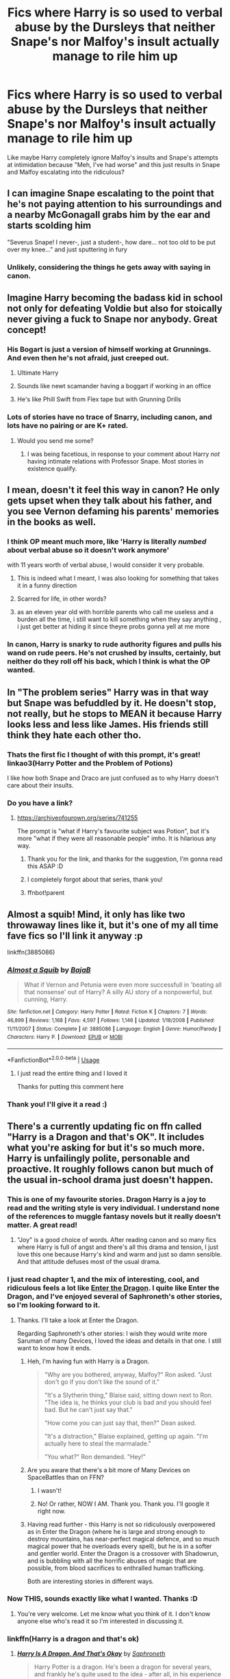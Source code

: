 #+TITLE: Fics where Harry is so used to verbal abuse by the Dursleys that neither Snape's nor Malfoy's insult actually manage to rile him up

* Fics where Harry is so used to verbal abuse by the Dursleys that neither Snape's nor Malfoy's insult actually manage to rile him up
:PROPERTIES:
:Author: TheOriginalDv
:Score: 509
:DateUnix: 1593183086.0
:DateShort: 2020-Jun-26
:FlairText: Request
:END:
Like maybe Harry completely ignore Malfoy's insults and Snape's attempts at intimidation because "Meh, I've had worse" and this just results in Snape and Malfoy escalating into the ridiculous?


** I can imagine Snape escalating to the point that he's not paying attention to his surroundings and a nearby McGonagall grabs him by the ear and starts scolding him

"Severus Snape! I never-, just a student-, how dare... not too old to be put over my knee..." and just sputtering in fury
:PROPERTIES:
:Author: NinjaDust21
:Score: 280
:DateUnix: 1593193918.0
:DateShort: 2020-Jun-26
:END:

*** Unlikely, considering the things he gets away with saying in canon.
:PROPERTIES:
:Author: The_Truthkeeper
:Score: 44
:DateUnix: 1593247143.0
:DateShort: 2020-Jun-27
:END:


** Imagine Harry becoming the badass kid in school not only for defeating Voldie but also for stoically never giving a fuck to Snape nor anybody. Great concept!
:PROPERTIES:
:Author: Ich_bin_du88
:Score: 202
:DateUnix: 1593195661.0
:DateShort: 2020-Jun-26
:END:

*** His Bogart is just a version of himself working at Grunnings. And even then he's not afraid, just creeped out.
:PROPERTIES:
:Author: SuperBigMac
:Score: 245
:DateUnix: 1593196047.0
:DateShort: 2020-Jun-26
:END:

**** Ultimate Harry
:PROPERTIES:
:Author: Ich_bin_du88
:Score: 97
:DateUnix: 1593196356.0
:DateShort: 2020-Jun-26
:END:


**** Sounds like newt scamander having a boggart if working in an office
:PROPERTIES:
:Author: not_chassidish_anyho
:Score: 42
:DateUnix: 1593227109.0
:DateShort: 2020-Jun-27
:END:


**** He's like Phill Swift from Flex tape but with Grunning Drills
:PROPERTIES:
:Author: Arktul
:Score: 11
:DateUnix: 1593263129.0
:DateShort: 2020-Jun-27
:END:


*** Lots of stories have no trace of Snarry, including canon, and lots have no pairing or are K+ rated.
:PROPERTIES:
:Author: thrawnca
:Score: 4
:DateUnix: 1593296191.0
:DateShort: 2020-Jun-28
:END:

**** Would you send me some?
:PROPERTIES:
:Author: Ich_bin_du88
:Score: 4
:DateUnix: 1593308438.0
:DateShort: 2020-Jun-28
:END:

***** I was being facetious, in response to your comment about Harry /not/ having intimate relations with Professor Snape. Most stories in existence qualify.
:PROPERTIES:
:Author: thrawnca
:Score: 0
:DateUnix: 1593308590.0
:DateShort: 2020-Jun-28
:END:


** I mean, doesn't it feel this way in canon? He only gets upset when they talk about his father, and you see Vernon defaming his parents' memories in the books as well.
:PROPERTIES:
:Author: wyanmai
:Score: 167
:DateUnix: 1593188948.0
:DateShort: 2020-Jun-26
:END:

*** I think OP meant much more, like 'Harry is literally /numbed/ about verbal abuse so it doesn't work anymore'

with 11 years worth of verbal abuse, I would consider it very probable.
:PROPERTIES:
:Author: Auctor62
:Score: 210
:DateUnix: 1593191436.0
:DateShort: 2020-Jun-26
:END:

**** This is indeed what I meant, I was also looking for something that takes it in a funny direction
:PROPERTIES:
:Author: TheOriginalDv
:Score: 80
:DateUnix: 1593192856.0
:DateShort: 2020-Jun-26
:END:


**** Scarred for life, in other words?
:PROPERTIES:
:Author: nerusski
:Score: 36
:DateUnix: 1593196660.0
:DateShort: 2020-Jun-26
:END:


**** as an eleven year old with horrible parents who call me useless and a burden all the time, i still want to kill something when they say anything , i just get better at hiding it since theyre probs gonna yell at me more
:PROPERTIES:
:Author: Starstruckfangurl
:Score: 20
:DateUnix: 1593237370.0
:DateShort: 2020-Jun-27
:END:


*** In canon, Harry is snarky to rude authority figures and pulls his wand on rude peers. He's not crushed by insults, certainly, but neither do they roll off his back, which I think is what the OP wanted.
:PROPERTIES:
:Author: thrawnca
:Score: 10
:DateUnix: 1593296379.0
:DateShort: 2020-Jun-28
:END:


** In "The problem series" Harry was in that way but Snape was befuddled by it. He doesn't stop, not really, but he stops to MEAN it because Harry looks less and less like James. His friends still think they hate each other tho.
:PROPERTIES:
:Author: fra080389
:Score: 48
:DateUnix: 1593208287.0
:DateShort: 2020-Jun-27
:END:

*** Thats the first fic I thought of with this prompt, it's great! linkao3(Harry Potter and the Problem of Potions)

I like how both Snape and Draco are just confused as to why Harry doesn't care about their insults.
:PROPERTIES:
:Author: dehue
:Score: 23
:DateUnix: 1593220687.0
:DateShort: 2020-Jun-27
:END:


*** Do you have a link?
:PROPERTIES:
:Author: CyberWolfWrites
:Score: 12
:DateUnix: 1593212764.0
:DateShort: 2020-Jun-27
:END:

**** [[https://archiveofourown.org/series/741255]]

The prompt is "what if Harry's favourite subject was Potion", but it's more "what if they were all reasonable people" imho. It is hilarious any way.
:PROPERTIES:
:Author: fra080389
:Score: 24
:DateUnix: 1593214536.0
:DateShort: 2020-Jun-27
:END:

***** Thank you for the link, and thanks for the suggestion, I'm gonna read this ASAP :D
:PROPERTIES:
:Author: TheOriginalDv
:Score: 9
:DateUnix: 1593246197.0
:DateShort: 2020-Jun-27
:END:


***** I completely forgot about that series, thank you!
:PROPERTIES:
:Score: 5
:DateUnix: 1593235810.0
:DateShort: 2020-Jun-27
:END:


***** ffnbot!parent
:PROPERTIES:
:Author: thrawnca
:Score: 1
:DateUnix: 1593296137.0
:DateShort: 2020-Jun-28
:END:


** Almost a squib! Mind, it only has like two throwaway lines like it, but it's one of my all time fave fics so I'll link it anyway :p

linkffn(3885086)
:PROPERTIES:
:Author: blackhole_124
:Score: 63
:DateUnix: 1593191833.0
:DateShort: 2020-Jun-26
:END:

*** [[https://www.fanfiction.net/s/3885086/1/][*/Almost a Squib/*]] by [[https://www.fanfiction.net/u/943028/BajaB][/BajaB/]]

#+begin_quote
  What if Vernon and Petunia were even more successfull in 'beating all that nonsense' out of Harry? A silly AU story of a nonpowerful, but cunning, Harry.
#+end_quote

^{/Site/:} ^{fanfiction.net} ^{*|*} ^{/Category/:} ^{Harry} ^{Potter} ^{*|*} ^{/Rated/:} ^{Fiction} ^{K} ^{*|*} ^{/Chapters/:} ^{7} ^{*|*} ^{/Words/:} ^{46,899} ^{*|*} ^{/Reviews/:} ^{1,168} ^{*|*} ^{/Favs/:} ^{4,597} ^{*|*} ^{/Follows/:} ^{1,146} ^{*|*} ^{/Updated/:} ^{1/18/2008} ^{*|*} ^{/Published/:} ^{11/11/2007} ^{*|*} ^{/Status/:} ^{Complete} ^{*|*} ^{/id/:} ^{3885086} ^{*|*} ^{/Language/:} ^{English} ^{*|*} ^{/Genre/:} ^{Humor/Parody} ^{*|*} ^{/Characters/:} ^{Harry} ^{P.} ^{*|*} ^{/Download/:} ^{[[http://www.ff2ebook.com/old/ffn-bot/index.php?id=3885086&source=ff&filetype=epub][EPUB]]} ^{or} ^{[[http://www.ff2ebook.com/old/ffn-bot/index.php?id=3885086&source=ff&filetype=mobi][MOBI]]}

--------------

*FanfictionBot*^{2.0.0-beta} | [[https://github.com/tusing/reddit-ffn-bot/wiki/Usage][Usage]]
:PROPERTIES:
:Author: FanfictionBot
:Score: 36
:DateUnix: 1593191852.0
:DateShort: 2020-Jun-26
:END:

**** I just read the entire thing and I loved it

Thanks for putting this comment here
:PROPERTIES:
:Author: The-unicorn-bitch
:Score: 14
:DateUnix: 1593216837.0
:DateShort: 2020-Jun-27
:END:


*** Thank you! I'll give it a read :)
:PROPERTIES:
:Author: TheOriginalDv
:Score: 13
:DateUnix: 1593194940.0
:DateShort: 2020-Jun-26
:END:


** There's a currently updating fic on ffn called "Harry is a Dragon and that's OK". It includes what you're asking for but it's so much more. Harry is unfailingly polite, personable and proactive. It roughly follows canon but much of the usual in-school drama just doesn't happen.
:PROPERTIES:
:Author: MoralRelativity
:Score: 17
:DateUnix: 1593240860.0
:DateShort: 2020-Jun-27
:END:

*** This is one of my favourite stories. Dragon Harry is a joy to read and the writing style is very individual. I understand none of the references to muggle fantasy novels but it really doesn't matter. A great read!
:PROPERTIES:
:Author: snuffly22
:Score: 8
:DateUnix: 1593256500.0
:DateShort: 2020-Jun-27
:END:

**** "Joy" is a good choice of words. After reading canon and so many fics where Harry is full of angst and there's all this drama and tension, I just love this one because Harry's kind and warm and just so damn sensible. And that attitude defuses most of the usual drama.
:PROPERTIES:
:Author: MoralRelativity
:Score: 3
:DateUnix: 1593322523.0
:DateShort: 2020-Jun-28
:END:


*** I just read chapter 1, and the mix of interesting, cool, and ridiculous feels a lot like [[https://forum.questionablequesting.com/threads/enter-the-dragon-harry-potter-shadowrun.7861/][Enter the Dragon]]. I quite like Enter the Dragon, and I've enjoyed several of Saphroneth's other stories, so I'm looking forward to it.
:PROPERTIES:
:Author: thrawnca
:Score: 5
:DateUnix: 1593296804.0
:DateShort: 2020-Jun-28
:END:

**** Thanks. I'll take a look at Enter the Dragon.

Regarding Saphroneth's other stories: I wish they would write more Saruman of many Devices, I loved the ideas and details in that one. I still want to know how it ends.
:PROPERTIES:
:Author: MoralRelativity
:Score: 3
:DateUnix: 1593322761.0
:DateShort: 2020-Jun-28
:END:

***** Heh, I'm having fun with Harry is a Dragon.

#+begin_quote
  "Why are you bothered, anyway, Malfoy?" Ron asked. "Just don't go if you don't like the sound of it."

  "It's a Slytherin thing," Blaise said, sitting down next to Ron. "The idea is, he thinks your club is bad and you should feel bad. But he can't just say that."

  "How come /you/ can just say that, then?" Dean asked.

  "It's a distraction," Blaise explained, getting up again. "I'm actually here to steal the marmalade."

  "You what?" Ron demanded. "Hey!"
#+end_quote
:PROPERTIES:
:Author: thrawnca
:Score: 11
:DateUnix: 1593379942.0
:DateShort: 2020-Jun-29
:END:


***** Are you aware that there's a bit more of Many Devices on SpaceBattles than on FFN?
:PROPERTIES:
:Author: thrawnca
:Score: 4
:DateUnix: 1593322826.0
:DateShort: 2020-Jun-28
:END:

****** I wasn't!
:PROPERTIES:
:Author: alexeyr
:Score: 4
:DateUnix: 1593346578.0
:DateShort: 2020-Jun-28
:END:


****** No! Or rather, NOW I AM. Thank you. Thank you. I'll google it right now.
:PROPERTIES:
:Author: MoralRelativity
:Score: 3
:DateUnix: 1593340336.0
:DateShort: 2020-Jun-28
:END:


***** Having read further - this Harry is not so ridiculously overpowered as in Enter the Dragon (where he is large and strong enough to destroy mountains, has near-perfect magical defence, and so much magical power that he overloads every spell), but he is in a softer and gentler world. Enter the Dragon is a crossover with Shadowrun, and is bubbling with all the horrific abuses of magic that are possible, from blood sacrifices to enthralled human trafficking.

Both are interesting stories in different ways.
:PROPERTIES:
:Author: thrawnca
:Score: 4
:DateUnix: 1593347655.0
:DateShort: 2020-Jun-28
:END:


*** Now THIS, sounds exactly like what I wanted. Thanks :D
:PROPERTIES:
:Author: TheOriginalDv
:Score: 3
:DateUnix: 1593242981.0
:DateShort: 2020-Jun-27
:END:

**** You're very welcome. Let me know what you think of it. I don't know anyone else who's read it so I'm interested in discussing it.
:PROPERTIES:
:Author: MoralRelativity
:Score: 3
:DateUnix: 1593243413.0
:DateShort: 2020-Jun-27
:END:


*** linkffn(Harry is a dragon and that's ok)
:PROPERTIES:
:Author: thrawnca
:Score: 3
:DateUnix: 1593296417.0
:DateShort: 2020-Jun-28
:END:

**** [[https://www.fanfiction.net/s/13230340/1/][*/Harry Is A Dragon, And That's Okay/*]] by [[https://www.fanfiction.net/u/2996114/Saphroneth][/Saphroneth/]]

#+begin_quote
  Harry Potter is a dragon. He's been a dragon for several years, and frankly he's quite used to the idea - after all, in his experience nobody ever comments about it, so presumably it's just what happens sometimes. Magic, though, THAT is something entirely new. Comedy fic, leading on from the consequences of one... admittedly quite large... change. Cover art by amalgamzaku.
#+end_quote

^{/Site/:} ^{fanfiction.net} ^{*|*} ^{/Category/:} ^{Harry} ^{Potter} ^{*|*} ^{/Rated/:} ^{Fiction} ^{T} ^{*|*} ^{/Chapters/:} ^{75} ^{*|*} ^{/Words/:} ^{482,716} ^{*|*} ^{/Reviews/:} ^{2,066} ^{*|*} ^{/Favs/:} ^{3,430} ^{*|*} ^{/Follows/:} ^{3,977} ^{*|*} ^{/Updated/:} ^{6/15} ^{*|*} ^{/Published/:} ^{3/10/2019} ^{*|*} ^{/id/:} ^{13230340} ^{*|*} ^{/Language/:} ^{English} ^{*|*} ^{/Genre/:} ^{Humor/Adventure} ^{*|*} ^{/Characters/:} ^{Harry} ^{P.} ^{*|*} ^{/Download/:} ^{[[http://www.ff2ebook.com/old/ffn-bot/index.php?id=13230340&source=ff&filetype=epub][EPUB]]} ^{or} ^{[[http://www.ff2ebook.com/old/ffn-bot/index.php?id=13230340&source=ff&filetype=mobi][MOBI]]}

--------------

*FanfictionBot*^{2.0.0-beta} | [[https://github.com/tusing/reddit-ffn-bot/wiki/Usage][Usage]]
:PROPERTIES:
:Author: FanfictionBot
:Score: 6
:DateUnix: 1593296431.0
:DateShort: 2020-Jun-28
:END:


** This is a minor change at best (not accounting for the butterfly effect)
:PROPERTIES:
:Author: corpsejockey
:Score: -1
:DateUnix: 1593210530.0
:DateShort: 2020-Jun-27
:END:


** It seems a bit unrealistic to me, but there's a fic for everything.
:PROPERTIES:
:Author: Luna-shovegood
:Score: -1
:DateUnix: 1593278770.0
:DateShort: 2020-Jun-27
:END:
